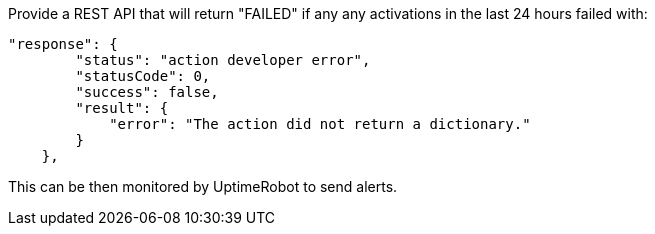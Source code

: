 Provide a REST API that will return "FAILED" if any any activations in the last 24 hours failed with:

```
"response": {
        "status": "action developer error",
        "statusCode": 0,
        "success": false,
        "result": {
            "error": "The action did not return a dictionary."
        }
    },
```

This can be then monitored by UptimeRobot to send alerts.

